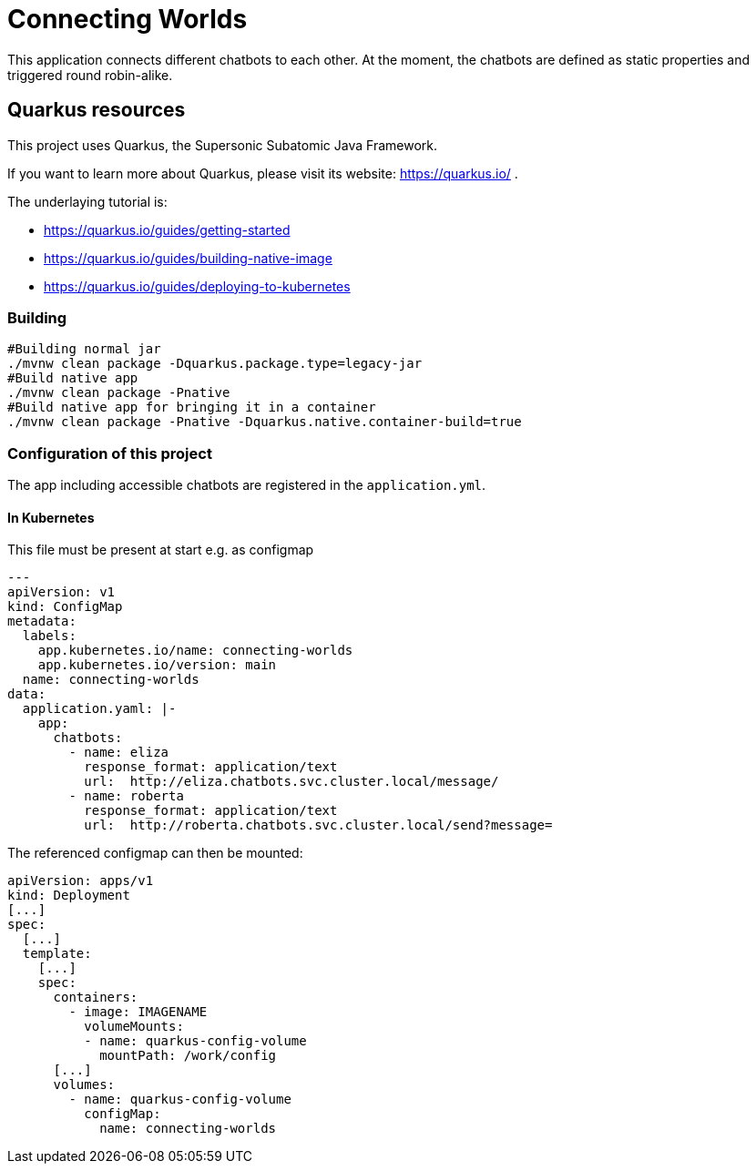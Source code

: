= Connecting Worlds

This application connects different chatbots to each other.
At the moment, the chatbots are defined as static properties and triggered round robin-alike.

== Quarkus resources

This project uses Quarkus, the Supersonic Subatomic Java Framework.

If you want to learn more about Quarkus, please visit its website: https://quarkus.io/ .

The underlaying tutorial is:

* https://quarkus.io/guides/getting-started
* https://quarkus.io/guides/building-native-image
* https://quarkus.io/guides/deploying-to-kubernetes

=== Building

----
#Building normal jar
./mvnw clean package -Dquarkus.package.type=legacy-jar
#Build native app
./mvnw clean package -Pnative
#Build native app for bringing it in a container
./mvnw clean package -Pnative -Dquarkus.native.container-build=true
----

=== Configuration of this project

The app including accessible chatbots are registered in the `application.yml`.

==== In Kubernetes

This file must be present at start e.g. as configmap

[source,yaml]
----
---
apiVersion: v1
kind: ConfigMap
metadata:
  labels:
    app.kubernetes.io/name: connecting-worlds
    app.kubernetes.io/version: main
  name: connecting-worlds
data:
  application.yaml: |-
    app:
      chatbots:
        - name: eliza
          response_format: application/text
          url:  http://eliza.chatbots.svc.cluster.local/message/
        - name: roberta
          response_format: application/text
          url:  http://roberta.chatbots.svc.cluster.local/send?message=
----

The referenced configmap can then be mounted:

[source,yaml]
----
apiVersion: apps/v1
kind: Deployment
[...]
spec:
  [...]
  template:
    [...]
    spec:
      containers:
        - image: IMAGENAME
          volumeMounts:
          - name: quarkus-config-volume
            mountPath: /work/config
      [...]
      volumes:
        - name: quarkus-config-volume
          configMap:
            name: connecting-worlds
----


